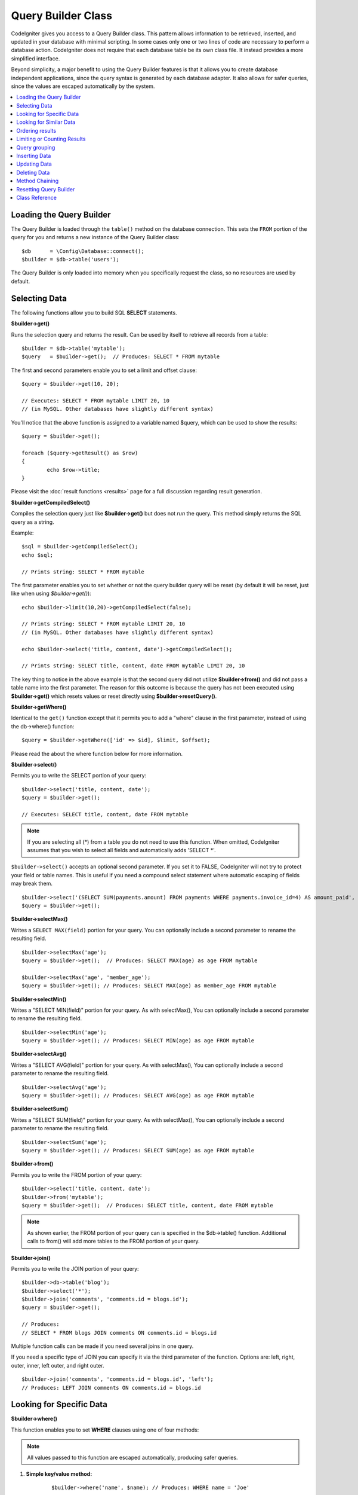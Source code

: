 ###################
Query Builder Class
###################

CodeIgniter gives you access to a Query Builder class. This pattern
allows information to be retrieved, inserted, and updated in your
database with minimal scripting. In some cases only one or two lines
of code are necessary to perform a database action.
CodeIgniter does not require that each database table be its own class
file. It instead provides a more simplified interface.

Beyond simplicity, a major benefit to using the Query Builder features
is that it allows you to create database independent applications, since
the query syntax is generated by each database adapter. It also allows
for safer queries, since the values are escaped automatically by the
system.

.. contents::
    :local:
    :depth: 1

*************************
Loading the Query Builder
*************************

The Query Builder is loaded through the ``table()`` method on the
database connection. This sets the ``FROM`` portion of the query for you
and returns a new instance of the Query Builder class::

    $db      = \Config\Database::connect();
    $builder = $db->table('users');

The Query Builder is only loaded into memory when you specifically request
the class, so no resources are used by default.

**************
Selecting Data
**************

The following functions allow you to build SQL **SELECT** statements.

**$builder->get()**

Runs the selection query and returns the result. Can be used by itself
to retrieve all records from a table::

    $builder = $db->table('mytable');
    $query   = $builder->get();  // Produces: SELECT * FROM mytable

The first and second parameters enable you to set a limit and offset
clause::

	$query = $builder->get(10, 20);

	// Executes: SELECT * FROM mytable LIMIT 20, 10
	// (in MySQL. Other databases have slightly different syntax)

You'll notice that the above function is assigned to a variable named
$query, which can be used to show the results::

	$query = $builder->get();

	foreach ($query->getResult() as $row)
	{
		echo $row->title;
	}

Please visit the :doc:`result functions <results>` page for a full
discussion regarding result generation.

**$builder->getCompiledSelect()**

Compiles the selection query just like **$builder->get()** but does not *run*
the query. This method simply returns the SQL query as a string.

Example::

	$sql = $builder->getCompiledSelect();
	echo $sql;

	// Prints string: SELECT * FROM mytable

The first parameter enables you to set whether or not the query builder query
will be reset (by default it will be reset, just like when using `$builder->get()`)::

	echo $builder->limit(10,20)->getCompiledSelect(false);

	// Prints string: SELECT * FROM mytable LIMIT 20, 10
	// (in MySQL. Other databases have slightly different syntax)

	echo $builder->select('title, content, date')->getCompiledSelect();

	// Prints string: SELECT title, content, date FROM mytable LIMIT 20, 10

The key thing to notice in the above example is that the second query did not
utilize **$builder->from()** and did not pass a table name into the first
parameter. The reason for this outcome is because the query has not been
executed using **$builder->get()** which resets values or reset directly
using **$builder->resetQuery()**.

**$builder->getWhere()**

Identical to the ``get()`` function except that it permits you to add a
"where" clause in the first parameter, instead of using the db->where()
function::

	$query = $builder->getWhere(['id' => $id], $limit, $offset);

Please read the about the where function below for more information.

**$builder->select()**

Permits you to write the SELECT portion of your query::

	$builder->select('title, content, date');
	$query = $builder->get();

	// Executes: SELECT title, content, date FROM mytable

.. note:: If you are selecting all (\*) from a table you do not need to
	use this function. When omitted, CodeIgniter assumes that you wish
	to select all fields and automatically adds 'SELECT \*'.

``$builder->select()`` accepts an optional second parameter. If you set it
to FALSE, CodeIgniter will not try to protect your field or table names.
This is useful if you need a compound select statement where automatic
escaping of fields may break them.

::

	$builder->select('(SELECT SUM(payments.amount) FROM payments WHERE payments.invoice_id=4) AS amount_paid', FALSE);
	$query = $builder->get();

**$builder->selectMax()**

Writes a ``SELECT MAX(field)`` portion for your query. You can optionally
include a second parameter to rename the resulting field.

::

	$builder->selectMax('age');
	$query = $builder->get();  // Produces: SELECT MAX(age) as age FROM mytable

	$builder->selectMax('age', 'member_age');
	$query = $builder->get(); // Produces: SELECT MAX(age) as member_age FROM mytable


**$builder->selectMin()**

Writes a "SELECT MIN(field)" portion for your query. As with
selectMax(), You can optionally include a second parameter to rename
the resulting field.

::

	$builder->selectMin('age');
	$query = $builder->get(); // Produces: SELECT MIN(age) as age FROM mytable


**$builder->selectAvg()**

Writes a "SELECT AVG(field)" portion for your query. As with
selectMax(), You can optionally include a second parameter to rename
the resulting field.

::

	$builder->selectAvg('age');
	$query = $builder->get(); // Produces: SELECT AVG(age) as age FROM mytable


**$builder->selectSum()**

Writes a "SELECT SUM(field)" portion for your query. As with
selectMax(), You can optionally include a second parameter to rename
the resulting field.

::

	$builder->selectSum('age');
	$query = $builder->get(); // Produces: SELECT SUM(age) as age FROM mytable

**$builder->from()**

Permits you to write the FROM portion of your query::

	$builder->select('title, content, date');
	$builder->from('mytable');
	$query = $builder->get();  // Produces: SELECT title, content, date FROM mytable

.. note:: As shown earlier, the FROM portion of your query can is specified
	in the $db->table() function. Additional calls to from() will add more tables
	to the FROM portion of your query.

**$builder->join()**

Permits you to write the JOIN portion of your query::

    $builder->db->table('blog');
    $builder->select('*');
    $builder->join('comments', 'comments.id = blogs.id');
    $query = $builder->get();

    // Produces:
    // SELECT * FROM blogs JOIN comments ON comments.id = blogs.id

Multiple function calls can be made if you need several joins in one
query.

If you need a specific type of JOIN you can specify it via the third
parameter of the function. Options are: left, right, outer, inner, left
outer, and right outer.

::

	$builder->join('comments', 'comments.id = blogs.id', 'left');
	// Produces: LEFT JOIN comments ON comments.id = blogs.id

*************************
Looking for Specific Data
*************************

**$builder->where()**

This function enables you to set **WHERE** clauses using one of four
methods:

.. note:: All values passed to this function are escaped automatically,
	producing safer queries.

#. **Simple key/value method:**

	::

		$builder->where('name', $name); // Produces: WHERE name = 'Joe'

	Notice that the equal sign is added for you.

	If you use multiple function calls they will be chained together with
	AND between them:

	::

		$builder->where('name', $name);
		$builder->where('title', $title);
		$builder->where('status', $status);
		// WHERE name = 'Joe' AND title = 'boss' AND status = 'active'

#. **Custom key/value method:**

	You can include an operator in the first parameter in order to
	control the comparison:

	::

		$builder->where('name !=', $name);
		$builder->where('id <', $id); // Produces: WHERE name != 'Joe' AND id < 45

#. **Associative array method:**

	::

		$array = ['name' => $name, 'title' => $title, 'status' => $status];
		$builder->where($array);
		// Produces: WHERE name = 'Joe' AND title = 'boss' AND status = 'active'

	You can include your own operators using this method as well:

	::

		$array = ['name !=' => $name, 'id <' => $id, 'date >' => $date];
		$builder->where($array);

#. **Custom string:**
	You can write your own clauses manually::

		$where = "name='Joe' AND status='boss' OR status='active'";
		$builder->where($where);


``$builder->where()`` accepts an optional third parameter. If you set it to
FALSE, CodeIgniter will not try to protect your field or table names.

::

	$builder->where('MATCH (field) AGAINST ("value")', NULL, FALSE);

**$builder->orWhere()**

This function is identical to the one above, except that multiple
instances are joined by OR::

	$builder->where('name !=', $name);
	$builder->orWhere('id >', $id);  // Produces: WHERE name != 'Joe' OR id > 50

**$builder->whereIn()**

Generates a WHERE field IN ('item', 'item') SQL query joined with AND if
appropriate

::

	$names = array('Frank', 'Todd', 'James');
	$builder->whereIn('username', $names);
	// Produces: WHERE username IN ('Frank', 'Todd', 'James')


**$builder->orWhereIn()**

Generates a WHERE field IN ('item', 'item') SQL query joined with OR if
appropriate

::

	$names = array('Frank', 'Todd', 'James');
	$builder->orWhereIn('username', $names);
	// Produces: OR username IN ('Frank', 'Todd', 'James')

**$builder->whereNotIn()**

Generates a WHERE field NOT IN ('item', 'item') SQL query joined with
AND if appropriate

::

	$names = array('Frank', 'Todd', 'James');
	$builder->whereNotIn('username', $names);
	// Produces: WHERE username NOT IN ('Frank', 'Todd', 'James')


**$builder->orWhereNotIn()**

Generates a WHERE field NOT IN ('item', 'item') SQL query joined with OR
if appropriate

::

	$names = array('Frank', 'Todd', 'James');
	$builder->orWhereNotIn('username', $names);
	// Produces: OR username NOT IN ('Frank', 'Todd', 'James')

************************
Looking for Similar Data
************************

**$builder->like()**

This method enables you to generate **LIKE** clauses, useful for doing
searches.

.. note:: All values passed to this method are escaped automatically.

.. note:: All ``like*`` method variations can be forced to be perform case-insensitive searches by passing
        a fifth parameter of ``true`` to the method. This will use platform-specific features where available
        otherwise, will force the values to be lowercase, i.e. ``WHERE LOWER(column) LIKE '%search%'``. This
        may require indexes to be made for ``LOWER(column)`` instead of ``column`` to be effective.

#. **Simple key/value method:**

	::

		$builder->like('title', 'match');
		// Produces: WHERE `title` LIKE '%match%' ESCAPE '!'

	If you use multiple method calls they will be chained together with
	AND between them::

		$builder->like('title', 'match');
		$builder->like('body', 'match');
		// WHERE `title` LIKE '%match%' ESCAPE '!' AND  `body` LIKE '%match% ESCAPE '!'

	If you want to control where the wildcard (%) is placed, you can use
	an optional third argument. Your options are 'before', 'after' and
	'both' (which is the default).

	::

		$builder->like('title', 'match', 'before');	// Produces: WHERE `title` LIKE '%match' ESCAPE '!'
		$builder->like('title', 'match', 'after');	// Produces: WHERE `title` LIKE 'match%' ESCAPE '!'
		$builder->like('title', 'match', 'both');	// Produces: WHERE `title` LIKE '%match%' ESCAPE '!'

#. **Associative array method:**

	::

		$array = ['title' => $match, 'page1' => $match, 'page2' => $match];
		$builder->like($array);
		// WHERE `title` LIKE '%match%' ESCAPE '!' AND  `page1` LIKE '%match%' ESCAPE '!' AND  `page2` LIKE '%match%' ESCAPE '!'


**$builder->orLike()**

This method is identical to the one above, except that multiple
instances are joined by OR::

	$builder->like('title', 'match'); $builder->orLike('body', $match);
	// WHERE `title` LIKE '%match%' ESCAPE '!' OR  `body` LIKE '%match%' ESCAPE '!'

**$builder->notLike()**

This method is identical to ``like()``, except that it generates
NOT LIKE statements::

	$builder->notLike('title', 'match');	// WHERE `title` NOT LIKE '%match% ESCAPE '!'

**$builder->orNotLike()**

This method is identical to ``notLike()``, except that multiple
instances are joined by OR::

	$builder->like('title', 'match');
	$builder->orNotLike('body', 'match');
	// WHERE `title` LIKE '%match% OR  `body` NOT LIKE '%match%' ESCAPE '!'

**$builder->groupBy()**

Permits you to write the GROUP BY portion of your query::

	$builder->groupBy("title"); // Produces: GROUP BY title

You can also pass an array of multiple values as well::

	$builder->groupBy(array("title", "date"));  // Produces: GROUP BY title, date


**$builder->distinct()**

Adds the "DISTINCT" keyword to a query

::

	$builder->distinct();
	$builder->get(); // Produces: SELECT DISTINCT * FROM mytable

**$builder->having()**

Permits you to write the HAVING portion of your query. There are 2
possible syntaxes, 1 argument or 2::

	$builder->having('user_id = 45');  // Produces: HAVING user_id = 45
	$builder->having('user_id',  45);  // Produces: HAVING user_id = 45

You can also pass an array of multiple values as well::

	$builder->having(['title =' => 'My Title', 'id <' => $id]);
	// Produces: HAVING title = 'My Title', id < 45


If you are using a database that CodeIgniter escapes queries for, you
can prevent escaping content by passing an optional third argument, and
setting it to FALSE.

::

	$builder->having('user_id',  45);  // Produces: HAVING `user_id` = 45 in some databases such as MySQL
	$builder->having('user_id',  45, FALSE);  // Produces: HAVING user_id = 45


**$builder->orHaving()**

Identical to having(), only separates multiple clauses with "OR".

****************
Ordering results
****************

**$builder->orderBy()**

Lets you set an ORDER BY clause.

The first parameter contains the name of the column you would like to order by.

The second parameter lets you set the direction of the result.
Options are **ASC**, **DESC** AND **RANDOM**.

::

	$builder->orderBy('title', 'DESC');
	// Produces: ORDER BY `title` DESC

You can also pass your own string in the first parameter::

	$builder->orderBy('title DESC, name ASC');
	// Produces: ORDER BY `title` DESC, `name` ASC

Or multiple function calls can be made if you need multiple fields.

::

	$builder->orderBy('title', 'DESC');
	$builder->orderBy('name', 'ASC');
	// Produces: ORDER BY `title` DESC, `name` ASC

If you choose the **RANDOM** direction option, then the first parameters will
be ignored, unless you specify a numeric seed value.

::

	$builder->orderBy('title', 'RANDOM');
	// Produces: ORDER BY RAND()

	$builder->orderBy(42, 'RANDOM');
	// Produces: ORDER BY RAND(42)

.. note:: Random ordering is not currently supported in Oracle and
	will default to ASC instead.

****************************
Limiting or Counting Results
****************************

**$builder->limit()**

Lets you limit the number of rows you would like returned by the query::

	$builder->limit(10);  // Produces: LIMIT 10

The second parameter lets you set a result offset.

::

	$builder->limit(10, 20);  // Produces: LIMIT 20, 10 (in MySQL.  Other databases have slightly different syntax)

**$builder->countAllResults()**

Permits you to determine the number of rows in a particular Query
Builder query. Queries will accept Query Builder restrictors such as
``where()``, ``orWhere()``, ``like()``, ``orLike()``, etc. Example::

	echo $builder->countAllResults('my_table');  // Produces an integer, like 25
	$builder->like('title', 'match');
	$builder->from('my_table');
	echo $builder->countAllResults(); // Produces an integer, like 17

However, this method also resets any field values that you may have passed
to ``select()``. If you need to keep them, you can pass ``FALSE`` as the
second parameter::

	echo $builder->countAllResults('my_table', FALSE);

**$builder->countAll()**

Permits you to determine the number of rows in a particular table.
Submit the table name in the first parameter. Example::

	echo $builder->countAll('my_table');  // Produces an integer, like 25

**************
Query grouping
**************

Query grouping allows you to create groups of WHERE clauses by enclosing them in parentheses. This will allow
you to create queries with complex WHERE clauses. Nested groups are supported. Example::

	$builder->select('*')->from('my_table')
		->group_start()
			->where('a', 'a')
			->orGroupStart()
				->where('b', 'b')
				->where('c', 'c')
			->groupEnd()
		->groupEnd()
		->where('d', 'd')
	->get();

	// Generates:
	// SELECT * FROM (`my_table`) WHERE ( `a` = 'a' OR ( `b` = 'b' AND `c` = 'c' ) ) AND `d` = 'd'

.. note:: groups need to be balanced, make sure every group_start() is matched by a group_end().

**$builder->groupStart()**

Starts a new group by adding an opening parenthesis to the WHERE clause of the query.

**$builder->orGroupStart()**

Starts a new group by adding an opening parenthesis to the WHERE clause of the query, prefixing it with 'OR'.

**$builder->notGroupStart()**

Starts a new group by adding an opening parenthesis to the WHERE clause of the query, prefixing it with 'NOT'.

**$builder->orNotGroupStart()**

Starts a new group by adding an opening parenthesis to the WHERE clause of the query, prefixing it with 'OR NOT'.

**$builder->groupEnd()**

Ends the current group by adding an closing parenthesis to the WHERE clause of the query.

**************
Inserting Data
**************

**$builder->insert()**

Generates an insert string based on the data you supply, and runs the
query. You can either pass an **array** or an **object** to the
function. Here is an example using an array::

	$data = array(
		'title' => 'My title',
		'name'  => 'My Name',
		'date'  => 'My date'
	);

	$builder->insert($data);
	// Produces: INSERT INTO mytable (title, name, date) VALUES ('My title', 'My name', 'My date')

The first parameter is an associative array of values.

Here is an example using an object::

	/*
	class Myclass {
		public $title   = 'My Title';
		public $content = 'My Content';
		public $date    = 'My Date';
	}
	*/

	$object = new Myclass;
	$builder->insert($object);
	// Produces: INSERT INTO mytable (title, content, date) VALUES ('My Title', 'My Content', 'My Date')

The first parameter is an object.

.. note:: All values are escaped automatically producing safer queries.

**$builder->getCompiledInsert()**

Compiles the insertion query just like $builder->insert() but does not
*run* the query. This method simply returns the SQL query as a string.

Example::

	$data = array(
		'title' => 'My title',
		'name'  => 'My Name',
		'date'  => 'My date'
	);

	$sql = $builder->set($data)->getCompiledInsert('mytable');
	echo $sql;

	// Produces string: INSERT INTO mytable (`title`, `name`, `date`) VALUES ('My title', 'My name', 'My date')

The second parameter enables you to set whether or not the query builder query
will be reset (by default it will be--just like $builder->insert())::

	echo $builder->set('title', 'My Title')->getCompiledInsert('mytable', FALSE);

	// Produces string: INSERT INTO mytable (`title`) VALUES ('My Title')

	echo $builder->set('content', 'My Content')->getCompiledInsert();

	// Produces string: INSERT INTO mytable (`title`, `content`) VALUES ('My Title', 'My Content')

The key thing to notice in the above example is that the second query did not
utilize `$builder->from()` nor did it pass a table name into the first
parameter. The reason this worked is because the query has not been executed
using `$builder->insert()` which resets values or reset directly using
`$builder->resetQuery()`.

.. note:: This method doesn't work for batched inserts.

**$builder->insertBatch()**

Generates an insert string based on the data you supply, and runs the
query. You can either pass an **array** or an **object** to the
function. Here is an example using an array::

	$data = array(
		array(
			'title' => 'My title',
			'name'  => 'My Name',
			'date'  => 'My date'
		),
		array(
			'title' => 'Another title',
			'name'  => 'Another Name',
			'date'  => 'Another date'
		)
	);

	$builder->insertBatch($data);
	// Produces: INSERT INTO mytable (title, name, date) VALUES ('My title', 'My name', 'My date'),  ('Another title', 'Another name', 'Another date')

The first parameter is an associative array of values.

.. note:: All values are escaped automatically producing safer queries.

*************
Updating Data
*************

**$builder->replace()**

This method executes a REPLACE statement, which is basically the SQL
standard for (optional) DELETE + INSERT, using *PRIMARY* and *UNIQUE*
keys as the determining factor.
In our case, it will save you from the need to implement complex
logics with different combinations of  ``select()``, ``update()``,
``delete()`` and ``insert()`` calls.

Example::

	$data = array(
		'title' => 'My title',
		'name'  => 'My Name',
		'date'  => 'My date'
	);

	$builder->replace($data);

	// Executes: REPLACE INTO mytable (title, name, date) VALUES ('My title', 'My name', 'My date')

In the above example, if we assume that the *title* field is our primary
key, then if a row containing 'My title' as the *title* value, that row
will be deleted with our new row data replacing it.

Usage of the ``set()`` method is also allowed and all fields are
automatically escaped, just like with ``insert()``.

**$builder->set()**

This function enables you to set values for inserts or updates.

**It can be used instead of passing a data array directly to the insert
or update functions:**

::

	$builder->set('name', $name);
	$builder->insert();  // Produces: INSERT INTO mytable (`name`) VALUES ('{$name}')

If you use multiple function called they will be assembled properly
based on whether you are doing an insert or an update::

	$builder->set('name', $name);
	$builder->set('title', $title);
	$builder->set('status', $status);
	$builder->insert();

**set()** will also accept an optional third parameter (``$escape``), that
will prevent data from being escaped if set to FALSE. To illustrate the
difference, here is ``set()`` used both with and without the escape
parameter.

::

	$builder->set('field', 'field+1', FALSE);
	$builder->where('id', 2);
	$builder->update(); // gives UPDATE mytable SET field = field+1 WHERE `id` = 2

	$builder->set('field', 'field+1');
	$builder->where('id', 2);
	$builder->update(); // gives UPDATE `mytable` SET `field` = 'field+1' WHERE `id` = 2

You can also pass an associative array to this function::

	$array = array(
		'name'   => $name,
		'title'  => $title,
		'status' => $status
	);

	$builder->set($array);
	$builder->insert();

Or an object::

	/*
	class Myclass {
		public $title   = 'My Title';
		public $content = 'My Content';
		public $date    = 'My Date';
	}
	*/

	$object = new Myclass;
	$builder->set($object);
	$builder->insert();

**$builder->update()**

Generates an update string and runs the query based on the data you
supply. You can pass an **array** or an **object** to the function. Here
is an example using an array::

	$data = array(
		'title' => $title,
		'name'  => $name,
		'date'  => $date
	);

	$builder->where('id', $id);
	$builder->update($data);
	// Produces:
	//
	//	UPDATE mytable
	//	SET title = '{$title}', name = '{$name}', date = '{$date}'
	//	WHERE id = $id

Or you can supply an object::

	/*
	class Myclass {
		public $title   = 'My Title';
		public $content = 'My Content';
		public $date    = 'My Date';
	}
	*/

	$object = new Myclass;
	$builder->where('id', $id);
	$builder->update($object);
	// Produces:
	//
	// UPDATE `mytable`
	// SET `title` = '{$title}', `name` = '{$name}', `date` = '{$date}'
	// WHERE id = `$id`

.. note:: All values are escaped automatically producing safer queries.

You'll notice the use of the $builder->where() function, enabling you
to set the WHERE clause. You can optionally pass this information
directly into the update function as a string::

	$builder->update($data, "id = 4");

Or as an array::

	$builder->update($data, array('id' => $id));

You may also use the $builder->set() function described above when
performing updates.

**$builder->updateBatch()**

Generates an update string based on the data you supply, and runs the query.
You can either pass an **array** or an **object** to the function.
Here is an example using an array::

	$data = array(
	   array(
	      'title' => 'My title' ,
	      'name'  => 'My Name 2' ,
	      'date'  => 'My date 2'
	   ),
	   array(
	      'title' => 'Another title' ,
	      'name'  => 'Another Name 2' ,
	      'date'  => 'Another date 2'
	   )
	);

	$builder->updateBatch($data, 'title');

	// Produces:
	// UPDATE `mytable` SET `name` = CASE
	// WHEN `title` = 'My title' THEN 'My Name 2'
	// WHEN `title` = 'Another title' THEN 'Another Name 2'
	// ELSE `name` END,
	// `date` = CASE
	// WHEN `title` = 'My title' THEN 'My date 2'
	// WHEN `title` = 'Another title' THEN 'Another date 2'
	// ELSE `date` END
	// WHERE `title` IN ('My title','Another title')

The first parameter is an associative array of values, the second parameter is the where key.

.. note:: All values are escaped automatically producing safer queries.

.. note:: ``affectedRows()`` won't give you proper results with this method,
	due to the very nature of how it works. Instead, ``updateBatch()``
	returns the number of rows affected.

**$builder->getCompiledUpdate()**

This works exactly the same way as ``$builder->getCompiledInsert()`` except
that it produces an UPDATE SQL string instead of an INSERT SQL string.

For more information view documentation for `$builder->getCompiledInsert()`.

.. note:: This method doesn't work for batched updates.

*************
Deleting Data
*************

**$builder->delete()**

Generates a delete SQL string and runs the query.

::

	$builder->delete(array('id' => $id));  // Produces: // DELETE FROM mytable  // WHERE id = $id

The first parameter is the where clause.
You can also use the where() or or_where() functions instead of passing
the data to the first parameter of the function::

	$builder->where('id', $id);
	$builder->delete();

	// Produces:
	// DELETE FROM mytable
	// WHERE id = $id

If you want to delete all data from a table, you can use the truncate()
function, or empty_table().

**$builder->emptyTable()**

Generates a delete SQL string and runs the
query::

	  $builder->emptyTable('mytable'); // Produces: DELETE FROM mytable

**$builder->truncate()**

Generates a truncate SQL string and runs the query.

::

	$builder->truncate();

	// Produce:
	// TRUNCATE mytable

.. note:: If the TRUNCATE command isn't available, truncate() will
	execute as "DELETE FROM table".

**$builder->getCompiledDelete()**

This works exactly the same way as ``$builder->getCompiledInsert()`` except
that it produces a DELETE SQL string instead of an INSERT SQL string.

For more information view documentation for $builder->getCompiledInsert().

***************
Method Chaining
***************

Method chaining allows you to simplify your syntax by connecting
multiple functions. Consider this example::

	$query = $builder->select('title')
			 ->where('id', $id)
			 ->limit(10, 20)
			 ->get();

.. _ar-caching:


***********************
Resetting Query Builder
***********************

**$builder->resetQuery()**

Resetting Query Builder allows you to start fresh with your query without
executing it first using a method like $builder->get() or $builder->insert().

This is useful in situations where you are using Query Builder to generate SQL
(ex. ``$builder->getCompiledSelect()``) but then choose to, for instance,
run the query::

    // Note that the second parameter of the get_compiled_select method is FALSE
    $sql = $builder->select(array('field1','field2'))
                   ->where('field3',5)
                   ->getCompiledSelect(false);

    // ...
    // Do something crazy with the SQL code... like add it to a cron script for
    // later execution or something...
    // ...

    $data = $builder->get()->getResultArray();

    // Would execute and return an array of results of the following query:
    // SELECT field1, field1 from mytable where field3 = 5;

***************
Class Reference
***************

.. php:class:: \CodeIgniter\Database\BaseBuilder

	.. php:method:: resetQuery()

		:returns:	BaseBuilder instance (method chaining)
		:rtype:	BaseBuilder

		Resets the current Query Builder state.  Useful when you want
		to build a query that can be canceled under certain conditions.

	.. php:method:: countAllResults([$reset = TRUE])

		:param	bool	$reset: Whether to reset values for SELECTs
		:returns:	Number of rows in the query result
		:rtype:	int

		Generates a platform-specific query string that counts
		all records returned by an Query Builder query.

	.. php:method:: get([$limit = NULL[, $offset = NULL]])

		:param	int	$limit: The LIMIT clause
		:param	int	$offset: The OFFSET clause
		:returns:	\CodeIgniter\Database\ResultInterface instance (method chaining)
		:rtype:	\CodeIgniter\Database\ResultInterface

		Compiles and runs SELECT statement based on the already
		called Query Builder methods.

	.. php:method:: getWhere([$where = NULL[, $limit = NULL[, $offset = NULL]]])

		:param	string	$where: The WHERE clause
		:param	int	$limit: The LIMIT clause
		:param	int	$offset: The OFFSET clause
		:returns:	\CodeIgniter\Database\ResultInterface instance (method chaining)
		:rtype:	\CodeIgniter\Database\ResultInterface

		Same as ``get()``, but also allows the WHERE to be added directly.

	.. php:method:: select([$select = '*'[, $escape = NULL]])

		:param	string	$select: The SELECT portion of a query
		:param	bool	$escape: Whether to escape values and identifiers
		:returns:	BaseBuilder instance (method chaining)
		:rtype:	BaseBuilder

		Adds a SELECT clause to a query.

	.. php:method:: selectAvg([$select = ''[, $alias = '']])

		:param	string	$select: Field to compute the average of
		:param	string	$alias: Alias for the resulting value name
		:returns:	BaseBuilder instance (method chaining)
		:rtype:	BaseBuilder

		Adds a SELECT AVG(field) clause to a query.

	.. php:method:: selectMax([$select = ''[, $alias = '']])

		:param	string	$select: Field to compute the maximum of
		:param	string	$alias: Alias for the resulting value name
		:returns:	BaseBuilder instance (method chaining)
		:rtype:	BaseBuilder

		Adds a SELECT MAX(field) clause to a query.

	.. php:method:: selectMin([$select = ''[, $alias = '']])

		:param	string	$select: Field to compute the minimum of
		:param	string	$alias: Alias for the resulting value name
		:returns:	BaseBuilder instance (method chaining)
		:rtype:	BaseBuilder

		Adds a SELECT MIN(field) clause to a query.

	.. php:method:: selectSum([$select = ''[, $alias = '']])

		:param	string	$select: Field to compute the sum of
		:param	string	$alias: Alias for the resulting value name
		:returns:	BaseBuilder instance (method chaining)
		:rtype:	BaseBuilder

		Adds a SELECT SUM(field) clause to a query.

	.. php:method:: distinct([$val = TRUE])

		:param	bool	$val: Desired value of the "distinct" flag
		:returns:	BaseBuilder instance (method chaining)
		:rtype:	BaseBuilder

		Sets a flag which tells the query builder to add
		a DISTINCT clause to the SELECT portion of the query.

	.. php:method:: from($from)

		:param	mixed	$from: Table name(s); string or array
		:returns:	BaseBuilder instance (method chaining)
		:rtype:	BaseBuilder

		Specifies the FROM clause of a query.

	.. php:method:: join($table, $cond[, $type = ''[, $escape = NULL]])

		:param	string	$table: Table name to join
		:param	string	$cond: The JOIN ON condition
		:param	string	$type: The JOIN type
		:param	bool	$escape: Whether to escape values and identifiers
		:returns:	BaseBuilder instance (method chaining)
		:rtype:	BaseBuilder

		Adds a JOIN clause to a query.

	.. php:method:: where($key[, $value = NULL[, $escape = NULL]])

		:param	mixed	$key: Name of field to compare, or associative array
		:param	mixed	$value: If a single key, compared to this value
		:param	bool	$escape: Whether to escape values and identifiers
		:returns:	BaseBuilder instance
		:rtype:	object

		Generates the WHERE portion of the query.
                Separates multiple calls with 'AND'.

	.. php:method:: orWhere($key[, $value = NULL[, $escape = NULL]])

		:param	mixed	$key: Name of field to compare, or associative array
		:param	mixed	$value: If a single key, compared to this value
		:param	bool	$escape: Whether to escape values and identifiers
		:returns:	BaseBuilder instance
		:rtype:	object

		Generates the WHERE portion of the query.
                Separates multiple calls with 'OR'.

	.. php:method:: orWhereIn([$key = NULL[, $values = NULL[, $escape = NULL]]])

		:param	string	$key: The field to search
		:param	array	$values: The values searched on
		:param	bool	$escape: Whether to escape values and identifiers
		:returns:	BaseBuilder instance
		:rtype:	object

		Generates a WHERE field IN('item', 'item') SQL query,
                joined with 'OR' if appropriate.

	.. php:method:: orWhereNotIn([$key = NULL[, $values = NULL[, $escape = NULL]]])

		:param	string	$key: The field to search
		:param	array	$values: The values searched on
		:param	bool	$escape: Whether to escape values and identifiers
		:returns:	BaseBuilder instance
		:rtype:	object

		Generates a WHERE field NOT IN('item', 'item') SQL query,
                joined with 'OR' if appropriate.

	.. php:method:: whereIn([$key = NULL[, $values = NULL[, $escape = NULL]]])

		:param	string	$key: Name of field to examine
		:param	array	$values: Array of target values
		:param	bool	$escape: Whether to escape values and identifiers
		:returns:	BaseBuilder instance
		:rtype:	object

		Generates a WHERE field IN('item', 'item') SQL query,
                joined with 'AND' if appropriate.

	.. php:method:: whereNotIn([$key = NULL[, $values = NULL[, $escape = NULL]]])

		:param	string	$key: Name of field to examine
		:param	array	$values: Array of target values
		:param	bool	$escape: Whether to escape values and identifiers
		:returns:	BaseBuilder instance
		:rtype:	object

		Generates a WHERE field NOT IN('item', 'item') SQL query,
                joined with 'AND' if appropriate.

	.. php:method:: groupStart()

		:returns:	BaseBuilder instance (method chaining)
		:rtype:	BaseBuilder

		Starts a group expression, using ANDs for the conditions inside it.

	.. php:method:: orGroupStart()

		:returns:	BaseBuilder instance (method chaining)
		:rtype:	BaseBuilder

		Starts a group expression, using ORs for the conditions inside it.

	.. php:method:: notGroupStart()

		:returns:	BaseBuilder instance (method chaining)
		:rtype:	BaseBuilder

		Starts a group expression, using AND NOTs for the conditions inside it.

	.. php:method:: orNotGroupStart()

		:returns:	BaseBuilder instance (method chaining)
		:rtype:	BaseBuilder

		Starts a group expression, using OR NOTs for the conditions inside it.

	.. php:method:: groupEnd()

		:returns:	BaseBuilder instance
		:rtype:	object

		Ends a group expression.

	.. php:method:: like($field[, $match = ''[, $side = 'both'[, $escape = NULL]]])

		:param	string	$field: Field name
		:param	string	$match: Text portion to match
		:param	string	$side: Which side of the expression to put the '%' wildcard on
		:param	bool	$escape: Whether to escape values and identifiers
		:returns:	BaseBuilder instance (method chaining)
		:rtype:	BaseBuilder

		Adds a LIKE clause to a query, separating multiple calls with AND.

	.. php:method:: orLike($field[, $match = ''[, $side = 'both'[, $escape = NULL]]])

		:param	string	$field: Field name
		:param	string	$match: Text portion to match
		:param	string	$side: Which side of the expression to put the '%' wildcard on
		:param	bool	$escape: Whether to escape values and identifiers
		:returns:	BaseBuilder instance (method chaining)
		:rtype:	BaseBuilder

		Adds a LIKE clause to a query, separating multiple class with OR.

	.. php:method:: notLike($field[, $match = ''[, $side = 'both'[, $escape = NULL]]])

		:param	string	$field: Field name
		:param	string	$match: Text portion to match
		:param	string	$side: Which side of the expression to put the '%' wildcard on
		:param	bool	$escape: Whether to escape values and identifiers
		:returns:	BaseBuilder instance (method chaining)
		:rtype:	BaseBuilder

		Adds a NOT LIKE clause to a query, separating multiple calls with AND.

	.. php:method:: orNotLike($field[, $match = ''[, $side = 'both'[, $escape = NULL]]])

		:param	string	$field: Field name
		:param	string	$match: Text portion to match
		:param	string	$side: Which side of the expression to put the '%' wildcard on
		:param	bool	$escape: Whether to escape values and identifiers
		:returns:	BaseBuilder instance (method chaining)
		:rtype:	BaseBuilder

		Adds a NOT LIKE clause to a query, separating multiple calls with OR.

	.. php:method:: having($key[, $value = NULL[, $escape = NULL]])

		:param	mixed	$key: Identifier (string) or associative array of field/value pairs
		:param	string	$value: Value sought if $key is an identifier
		:param	string	$escape: Whether to escape values and identifiers
		:returns:	BaseBuilder instance (method chaining)
		:rtype:	BaseBuilder

		Adds a HAVING clause to a query, separating multiple calls with AND.

	.. php:method:: orHaving($key[, $value = NULL[, $escape = NULL]])

		:param	mixed	$key: Identifier (string) or associative array of field/value pairs
		:param	string	$value: Value sought if $key is an identifier
		:param	string	$escape: Whether to escape values and identifiers
		:returns:	BaseBuilder instance (method chaining)
		:rtype:	BaseBuilder

		Adds a HAVING clause to a query, separating multiple calls with OR.

	.. php:method:: groupBy($by[, $escape = NULL])

		:param	mixed	$by: Field(s) to group by; string or array
		:returns:	BaseBuilder instance (method chaining)
		:rtype:	BaseBuilder

		Adds a GROUP BY clause to a query.

	.. php:method:: orderBy($orderby[, $direction = ''[, $escape = NULL]])

		:param	string	$orderby: Field to order by
		:param	string	$direction: The order requested - ASC, DESC or random
		:param	bool	$escape: Whether to escape values and identifiers
		:returns:	BaseBuilder instance (method chaining)
		:rtype:	BaseBuilder

		Adds an ORDER BY clause to a query.

	.. php:method:: limit($value[, $offset = 0])

		:param	int	$value: Number of rows to limit the results to
		:param	int	$offset: Number of rows to skip
		:returns:	BaseBuilder instance (method chaining)
		:rtype:	BaseBuilder

		Adds LIMIT and OFFSET clauses to a query.

	.. php:method:: offset($offset)

		:param	int	$offset: Number of rows to skip
		:returns:	BaseBuilder instance (method chaining)
		:rtype:	BaseBuilder

		Adds an OFFSET clause to a query.

	.. php:method:: set($key[, $value = ''[, $escape = NULL]])

		:param	mixed	$key: Field name, or an array of field/value pairs
		:param	string	$value: Field value, if $key is a single field
		:param	bool	$escape: Whether to escape values and identifiers
		:returns:	BaseBuilder instance (method chaining)
		:rtype:	BaseBuilder

		Adds field/value pairs to be passed later to ``insert()``,
		``update()`` or ``replace()``.

	.. php:method:: insert([$set = NULL[, $escape = NULL]])

		:param	array	$set: An associative array of field/value pairs
		:param	bool	$escape: Whether to escape values and identifiers
		:returns:	TRUE on success, FALSE on failure
		:rtype:	bool

		Compiles and executes an INSERT statement.

	.. php:method:: insertBatch([$set = NULL[, $escape = NULL[, $batch_size = 100]]])

		:param	array	$set: Data to insert
		:param	bool	$escape: Whether to escape values and identifiers
		:param	int	$batch_size: Count of rows to insert at once
		:returns:	Number of rows inserted or FALSE on failure
		:rtype:	mixed

		Compiles and executes batch ``INSERT`` statements.

		.. note:: When more than ``$batch_size`` rows are provided, multiple
			``INSERT`` queries will be executed, each trying to insert
			up to ``$batch_size`` rows.

	.. php:method:: setInsertBatch($key[, $value = ''[, $escape = NULL]])

		:param	mixed	$key: Field name or an array of field/value pairs
		:param	string	$value: Field value, if $key is a single field
		:param	bool	$escape: Whether to escape values and identifiers
		:returns:	BaseBuilder instance (method chaining)
		:rtype:	BaseBuilder

		Adds field/value pairs to be inserted in a table later via ``insertBatch()``.

	.. php:method:: update([$set = NULL[, $where = NULL[, $limit = NULL]]])

		:param	array	$set: An associative array of field/value pairs
		:param	string	$where: The WHERE clause
		:param	int	$limit: The LIMIT clause
		:returns:	TRUE on success, FALSE on failure
		:rtype:	bool

		Compiles and executes an UPDATE statement.

	.. php:method:: updateBatch([$set = NULL[, $value = NULL[, $batch_size = 100]]])

		:param	array	$set: Field name, or an associative array of field/value pairs
		:param	string	$value: Field value, if $set is a single field
		:param	int	$batch_size: Count of conditions to group in a single query
		:returns:	Number of rows updated or FALSE on failure
		:rtype:	mixed

		Compiles and executes batch ``UPDATE`` statements.

		.. note:: When more than ``$batch_size`` field/value pairs are provided,
			multiple queries will be executed, each handling up to
			``$batch_size`` field/value pairs.

	.. php:method:: setUpdateBatch($key[, $value = ''[, $escape = NULL]])

		:param	mixed	$key: Field name or an array of field/value pairs
		:param	string	$value: Field value, if $key is a single field
		:param	bool	$escape: Whether to escape values and identifiers
		:returns:	BaseBuilder instance (method chaining)
		:rtype:	BaseBuilder

		Adds field/value pairs to be updated in a table later via ``updateBatch()``.

	.. php:method:: replace([$set = NULL])

		:param	array	$set: An associative array of field/value pairs
		:returns:	TRUE on success, FALSE on failure
		:rtype:	bool

		Compiles and executes a REPLACE statement.

	.. php:method:: delete([$where = ''[, $limit = NULL[, $reset_data = TRUE]]])

		:param	string	$where: The WHERE clause
		:param	int	$limit: The LIMIT clause
		:param	bool	$reset_data: TRUE to reset the query "write" clause
		:returns:	BaseBuilder instance (method chaining) or FALSE on failure
		:rtype:	mixed

		Compiles and executes a DELETE query.

    .. php:method:: increment($column[, $value = 1])

        :param string $column: The name of the column to increment
        :param int    $value:  The amount to increment the column by

        Increments the value of a field by the specified amount. If the field
        is not a numeric field, like a VARCHAR, it will likely be replaced
        with $value.

    .. php:method:: decrement($column[, $value = 1])

        :param string $column: The name of the column to decrement
        :param int    $value:  The amount to decrement the column by

        Decrements the value of a field by the specified amount. If the field
        is not a numeric field, like a VARCHAR, it will likely be replaced
        with $value.

	.. php:method:: truncate()

		:returns:	TRUE on success, FALSE on failure
		:rtype:	bool

		Executes a TRUNCATE statement on a table.

		.. note:: If the database platform in use doesn't support TRUNCATE,
			a DELETE statement will be used instead.

	.. php:method:: emptyTable()

		:returns:	TRUE on success, FALSE on failure
		:rtype:	bool

		Deletes all records from a table via a DELETE statement.

	.. php:method:: getCompiledSelect([$reset = TRUE])

		:param	bool	$reset: Whether to reset the current QB values or not
		:returns:	The compiled SQL statement as a string
		:rtype:	string

		Compiles a SELECT statement and returns it as a string.

	.. php:method:: getCompiledInsert([$reset = TRUE])

		:param	bool	$reset: Whether to reset the current QB values or not
		:returns:	The compiled SQL statement as a string
		:rtype:	string

		Compiles an INSERT statement and returns it as a string.

	.. php:method:: getCompiledUpdate([$reset = TRUE])

		:param	bool	$reset: Whether to reset the current QB values or not
		:returns:	The compiled SQL statement as a string
		:rtype:	string

		Compiles an UPDATE statement and returns it as a string.

	.. php:method:: getCompiledDelete([$reset = TRUE])

		:param	bool	$reset: Whether to reset the current QB values or not
		:returns:	The compiled SQL statement as a string
		:rtype:	string

		Compiles a DELETE statement and returns it as a string.

